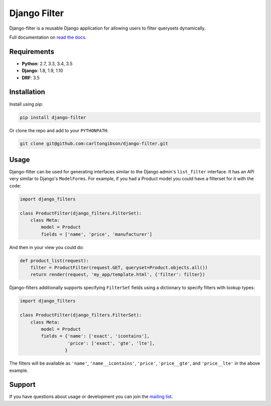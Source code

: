 Django Filter
=============

Django-filter is a reusable Django application for allowing users to filter
querysets dynamically.

Full documentation on `read the docs`_.

.. image:: https://travis-ci.org/carltongibson/django-filter.svg?branch=master
    :target: https://travis-ci.org/carltongibson/django-filter

.. image:: https://codecov.io/gh/carltongibson/django-filter/branch/develop/graph/badge.svg
    :target: https://codecov.io/gh/carltongibson/django-filter    

.. image:: https://badge.fury.io/py/django-filter.svg
    :target: http://badge.fury.io/py/django-filter


Requirements
------------

* **Python**: 2.7, 3.3, 3.4, 3.5
* **Django**: 1.8, 1.9, 1.10
* **DRF**: 3.5

Installation
------------

Install using pip:

.. code-block:: sh

    pip install django-filter

Or clone the repo and add to your ``PYTHONPATH``:

.. code-block:: sh

    git clone git@github.com:carltongibson/django-filter.git

Usage
-----

Django-filter can be used for generating interfaces similar to the Django
admin's ``list_filter`` interface.  It has an API very similar to Django's
``ModelForms``.  For example, if you had a Product model you could have a
filterset for it with the code:

.. code-block:: python

    import django_filters

    class ProductFilter(django_filters.FilterSet):
        class Meta:
            model = Product
            fields = ['name', 'price', 'manufacturer']


And then in your view you could do:

.. code-block:: python

    def product_list(request):
        filter = ProductFilter(request.GET, queryset=Product.objects.all())
        return render(request, 'my_app/template.html', {'filter': filter})

Django-filters additionally supports specifying ``FilterSet`` fields using
a dictionary to specify filters with lookup types:

.. code-block:: python

    import django_filters

    class ProductFilter(django_filters.FilterSet):
        class Meta:
            model = Product
            fields = {'name': ['exact', 'icontains'],
                      'price': ['exact', 'gte', 'lte'],
                     }

The filters will be available as ``'name'``, ``'name__icontains'``,
``'price'``, ``'price__gte'``, and ``'price__lte'`` in the above example.

Support
-------

If you have questions about usage or development you can join the
`mailing list`_.

.. _`read the docs`: https://django-filter.readthedocs.io/en/develop/
.. _`mailing list`: http://groups.google.com/group/django-filter


